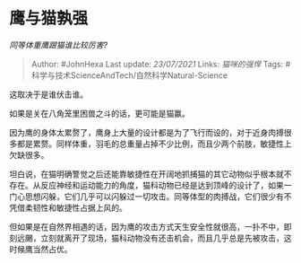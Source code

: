 * 鹰与猫孰强
  :PROPERTIES:
  :CUSTOM_ID: 鹰与猫孰强
  :END:

/同等体重鹰跟猫谁比较厉害?/

#+BEGIN_QUOTE
  Author: #JohnHexa Last update: /23/07/2021/ Links: [[猫咪的强悍]]
  Tags: #科学与技术ScienceAndTech/自然科学Natural-Science
#+END_QUOTE

这取决于是谁伏击谁。

如果是关在八角笼里困兽之斗的话，更可能是猫赢。

因为鹰的身体太累赘了，鹰身上大量的设计都是为了飞行而设的，对于近身肉搏很多都是累赘。同样体重，羽毛的总重量占掉不少比例，而且少两个前肢，敏捷性上欠缺很多。

坦白说，在猫明确警觉之后还能靠敏捷性在开阔地抓捕猫的其它动物似乎根本就不存在。从反应神经和运动能力的角度，猫科动物已经是达到顶峰的设计了，如果一门心思想闪躲，它们几乎可以闪躲过一切攻击。同等体型的肉搏战，它们很少有不凭借柔韧性和敏捷性占据上风的。

但如果是在自然界相遇的话，因为鹰的攻击方式天生安全性就很高，一扑不中，即刻远颺，立刻就离开了现场，猫科动物没有还击机会，而且几乎总是先被攻击，这时候鹰当然占优。
